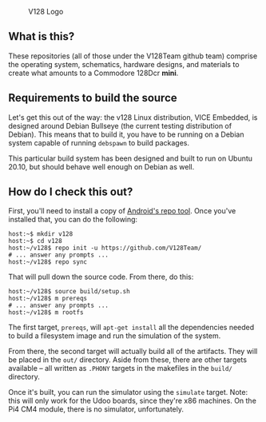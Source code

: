 #+CAPTION: V128 Logo
#+NAME: fig:v128-logo
[[./v128-logo.png]]

** What is this?

These repositories (all of those under the V128Team github team) comprise the
operating system, schematics, hardware designs, and materials to create what
amounts to a Commodore 128Dcr *mini*.

** Requirements to build the source

Let's get this out of the way: the v128 Linux distribution, VICE Embedded, is
designed around Debian Bullseye (the current testing distribution of Debian).
This means that to build it, you have to be running on a Debian system capable
of running ~debspawn~ to build packages.

This particular build system has been designed and built to run on Ubuntu 20.10,
but should behave well enough on Debian as well.

** How do I check this out?

First, you'll need to install a copy of [[https://android.googlesource.com/tools/repo][Android's repo tool]]. Once you've
installed that, you can do the following:

  : host:~$ mkdir v128
  : host:~$ cd v128
  : host:~/v128$ repo init -u https://github.com/V128Team/
  : # ... answer any prompts ...
  : host:~/v128$ repo sync

That will pull down the source code. From there, do this:

  : host:~/v128$ source build/setup.sh
  : host:~/v128$ m prereqs
  : # ... answer any prompts ...
  : host:~/v128$ m rootfs

The first target, ~prereqs~, will ~apt-get install~ all the dependencies needed
to build a filesystem image and run the simulation of the system.

From there, the second target will actually build all of the artifacts. They
will be placed in the ~out/~ directory. Aside from these, there are other
targets available -- all written as ~.PHONY~ targets in the makefiles in the
~build/~ directory.

Once it's built, you can run the simulator using the ~simulate~ target. Note:
this will only work for the Udoo boards, since they're x86 machines. On the Pi4
CM4 module, there is no simulator, unfortunately.
